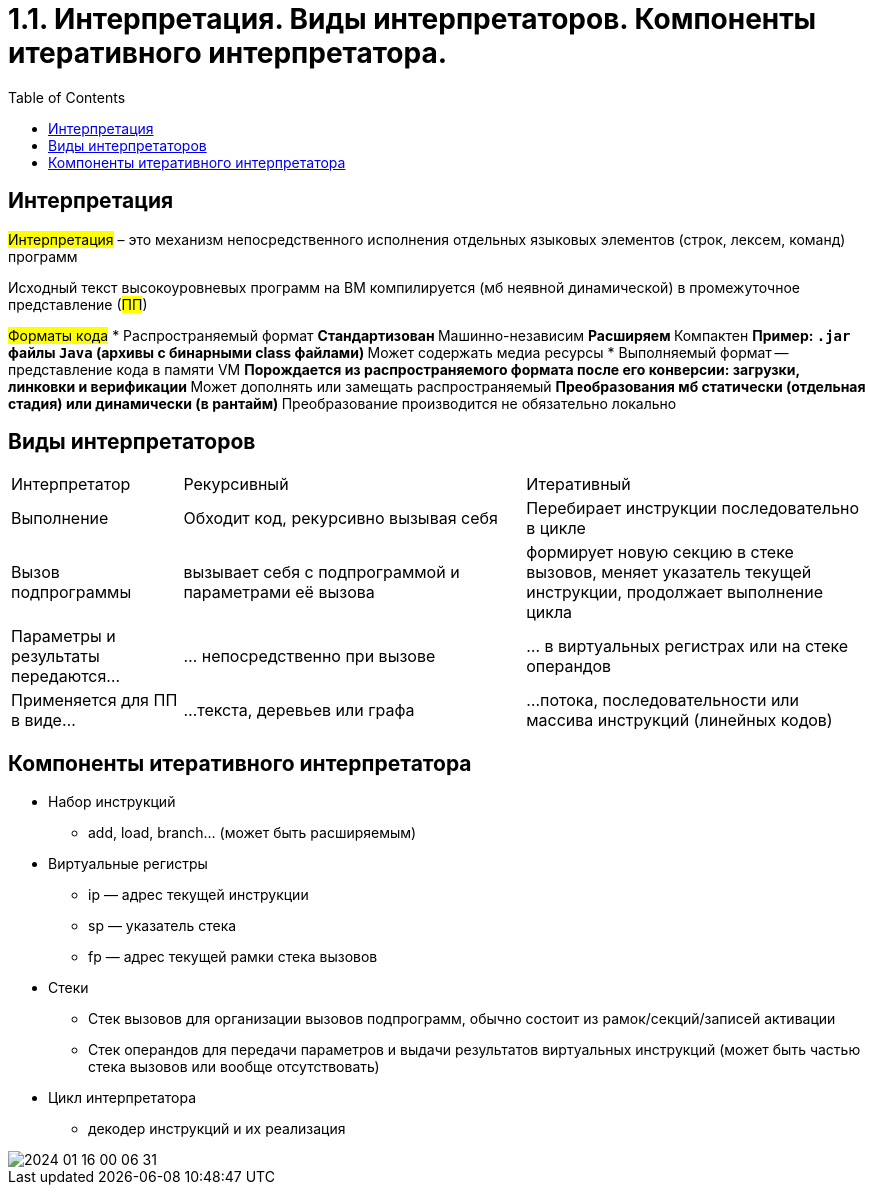 :toc:
:lang: ru-RU
:source-highlighter: rouge

= 1.1. Интерпретация. Виды интерпретаторов. Компоненты итеративного интерпретатора.

== Интерпретация
#Интерпретация# – это механизм непосредственного исполнения отдельных
языковых элементов (строк, лексем, команд) программ

Исходный текст высокоуровневых программ на ВМ компилируется (мб неявной динамической) в промежуточное представление (#ПП#)

#Форматы кода#
* Распространяемый формат 
** Стандартизован
** Машинно-независим
** Расширяем
** Компактен
** Пример: `.jar` файлы `Java` (архивы с бинарными class файлами)
** Может содержать медиа ресурсы
* Выполняемый формат -- представление кода в памяти VM
** Порождается из распространяемого формата после его конверсии: загрузки, линковки и верификации
** Может дополнять или замещать распространяемый 
** Преобразования мб статически (отдельная стадия) или динамически (в рантайм)
** Преобразование производится не обязательно локально

== Виды интерпретаторов
[cols="1,2,2"]
|===
|Интерпретатор
|Рекурсивный
|Итеративный


|Выполнение
|Обходит код, рекурсивно вызывая себя
|Перебирает инструкции последовательно в цикле

|Вызов подпрограммы
|вызывает себя c подпрограммой и параметрами её вызова
| формирует новую секцию в стеке вызовов, меняет указатель текущей инструкции, продолжает выполнение цикла

|Параметры и результаты передаются…
|… непосредственно при вызове 
|… в виртуальных регистрах или на стеке операндов

|Применяется для ПП в виде…
|…текста, деревьев или графа
|…потока, последовательности или массива инструкций (линейных кодов)
|===

== Компоненты итеративного интерпретатора

* Набор инструкций
** add, load, branch... (может быть расширяемым)
* Виртуальные регистры
** ip — адрес текущей инструкции
** sp — указатель стека
** fp — адрес текущей рамки стека вызовов
* Стеки
** Стек вызовов для организации вызовов
подпрограмм, обычно состоит из
рамок/секций/записей активации
** Стек операндов для передачи параметров и выдачи
результатов виртуальных инструкций (может быть
частью стека вызовов или вообще отсутствовать)
* Цикл интерпретатора
** декодер инструкций и их реализация

image::media/2024-01-16-00-06-31.png[]